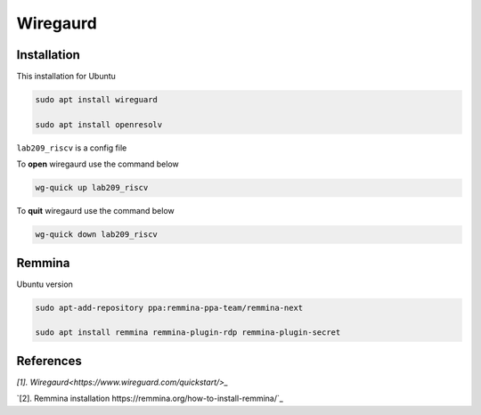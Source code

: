 Wiregaurd
----------------

Installation
~~~~~~~~~~~~~~~~~

This installation for Ubuntu

.. code-block:: bash

    sudo apt install wireguard

    sudo apt install openresolv

``lab209_riscv`` is a config file

To **open** wiregaurd use the command below

.. code-block:: bash

    wg-quick up lab209_riscv

To **quit** wiregaurd use the command below

.. code-block:: bash

    wg-quick down lab209_riscv

Remmina
~~~~~~~~~~~~~~~~~

Ubuntu version

.. code-block:: bash

    sudo apt-add-repository ppa:remmina-ppa-team/remmina-next

    sudo apt install remmina remmina-plugin-rdp remmina-plugin-secret

References
~~~~~~~~~~~~~~

`[1]. Wiregaurd<https://www.wireguard.com/quickstart/>_`

`[2]. Remmina installation https://remmina.org/how-to-install-remmina/`_